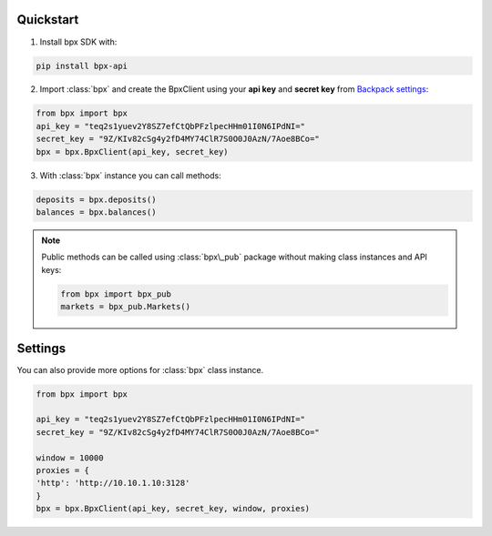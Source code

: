 Quickstart
===================

1. Install bpx SDK with:

.. code-block:: bash

   pip install bpx-api

2. Import :class:`bpx` and create the BpxClient using your **api key** and **secret key** from `Backpack settings`_:

.. _Backpack settings: https://backpack.exchange/settings/api-keys

.. code-block::

    from bpx import bpx
    api_key = "teq2s1yuev2Y8SZ7efCtQbPFzlpecHHm01I0N6IPdNI="
    secret_key = "9Z/KIv82cSg4y2fD4MY74ClR7S0O0J0AzN/7Aoe8BCo="
    bpx = bpx.BpxClient(api_key, secret_key)

3. With :class:`bpx` instance you can call methods:

.. code-block::

    deposits = bpx.deposits()
    balances = bpx.balances()

.. note::

    Public methods can be called using :class:`bpx\_pub` package without making class instances and API keys:

    .. code-block::

        from bpx import bpx_pub
        markets = bpx_pub.Markets()

Settings
============

You can also provide more options for :class:`bpx` class instance.

.. code-block::

    from bpx import bpx

    api_key = "teq2s1yuev2Y8SZ7efCtQbPFzlpecHHm01I0N6IPdNI="
    secret_key = "9Z/KIv82cSg4y2fD4MY74ClR7S0O0J0AzN/7Aoe8BCo="

    window = 10000
    proxies = {
    'http': 'http://10.10.1.10:3128'
    }
    bpx = bpx.BpxClient(api_key, secret_key, window, proxies)

